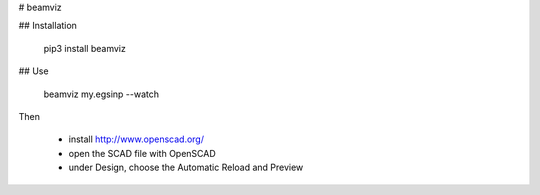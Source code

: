 # beamviz

## Installation

    pip3 install beamviz

## Use

    beamviz my.egsinp --watch

Then 

 - install http://www.openscad.org/
 - open the SCAD file with OpenSCAD
 - under Design, choose the Automatic Reload and Preview


